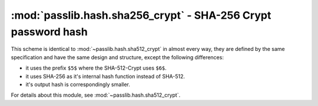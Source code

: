 ==================================================================
:mod:`passlib.hash.sha256_crypt` - SHA-256 Crypt password hash
==================================================================

.. module:: passlib.hash.sha526_crypt
    :synopsis: SHA-256 Crypt

This scheme is identical to :mod:`~passlib.hash.sha512_crypt` in almost every way,
they are defined by the same specification and have the same design and structure,
except the following differences:

* it uses the prefix ``$5$`` where the SHA-512-Crypt uses ``$6$``.
* it uses SHA-256 as it's internal hash function instead of SHA-512.
* it's output hash is correspondingly smaller.

For details about this module, see :mod:`~passlib.hash.sha512_crypt`.
